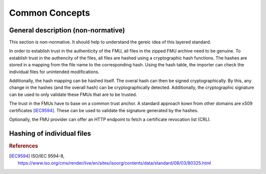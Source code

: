 Common Concepts
###############

General description (non-normative)
===================================

This section is non-normative.
It should help to understand the gereic idea of this layered standard.

In order to establish trust in the authenticity of the FMU, all files in the zipped FMU archive need to be genuine.
To establish trust in the authencity of the files, all files are hashed using a cryptographic hash functions.
The hashes are stored in a mapping from the file name to the corresponding hash.
Using the hash table, the importer can check the individual files for unintended modifications.

Additionally, the hash mapping can be hashed itself.
The overal hash can then be signed cryptographically.
By this, any change in the hashes (and the overall hash) can be cryptographically detected.
Additionally, the cryptographic signature can be used to only validate these FMUs that are to be trusted.

The trust in the FMUs have to base on a common trust anchor.
A standard approach kown from other domains are x509 certificates [IEC9594]_.
These can be used to validate the signature generated by the hashes.

Optionally, the FMU provider can offer an HTTP endpoint to fetch a certificate revocation list (CRL).


Hashing of individual files
===========================




.. rubric:: References

.. [IEC9594] ISO/IEC 9594-8, https://www.iso.org/cms/render/live/en/sites/isoorg/contents/data/standard/08/03/80325.html
